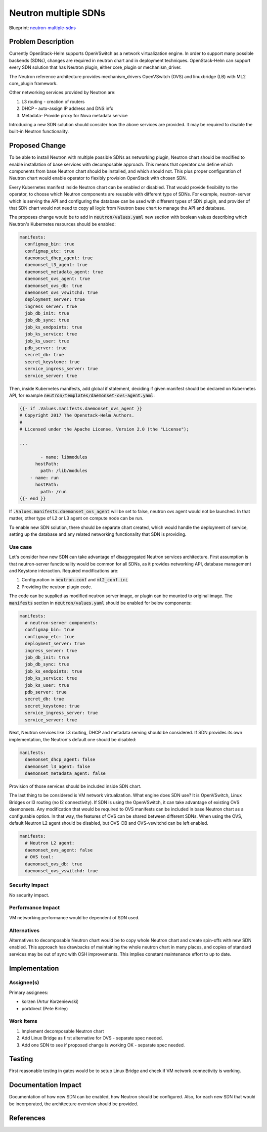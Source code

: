 ..
 This work is licensed under a Creative Commons Attribution 3.0 Unported
 License.

 http://creativecommons.org/licenses/by/3.0/legalcode

..

=====================
Neutron multiple SDNs
=====================

Blueprint:
neutron-multiple-sdns_

.. _neutron-multiple-sdns: https://blueprints.launchpad.net/openstack-helm/+spec/neutron-multiple-sdns

Problem Description
===================

Currently OpenStack-Helm supports OpenVSwitch as a network virtualization engine.
In order to support many possible backends (SDNs), changes are required in
neutron chart and in deployment techniques. OpenStack-Helm can support every SDN
solution that has Neutron plugin, either core_plugin or mechanism_driver.

The Neutron reference architecture provides mechanism_drivers OpenVSwitch (OVS)
and linuxbridge (LB) with ML2 core_plugin framework.

Other networking services provided by Neutron are:

#. L3 routing - creation of routers
#. DHCP - auto-assign IP address and DNS info
#. Metadata- Provide proxy for Nova metadata service

Introducing a new SDN solution should consider how the above services are
provided. It may be required to disable the built-in Neutron functionality.

Proposed Change
===============

To be able to install Neutron with multiple possible SDNs as networking plugin,
Neutron chart should be modified to enable installation of base services
with decomposable approach. This means that operator can define which components
from base Neutron chart should be installed, and which should not. This plus
proper configuration of Neutron chart would enable operator to flexibly provision
OpenStack with chosen SDN.

Every Kubernetes manifest inside Neutron chart can be enabled or disabled.
That would provide flexibility to the operator, to choose which Neutron
components are reusable with different type of SDNs. For example, neutron-server
which is serving the API and configuring the database can be used with different
types of SDN plugin, and provider of that SDN chart would not need to copy
all logic from Neutron base chart to manage the API and database.

The proposes change would be to add in :code:`neutron/values.yaml` new section
with boolean values describing which Neutron's Kubernetes resources should be
enabled:

.. code-block:: yaml

    manifests:
      configmap_bin: true
      configmap_etc: true
      daemonset_dhcp_agent: true
      daemonset_l3_agent: true
      daemonset_metadata_agent: true
      daemonset_ovs_agent: true
      daemonset_ovs_db: true
      daemonset_ovs_vswitchd: true
      deployment_server: true
      ingress_server: true
      job_db_init: true
      job_db_sync: true
      job_ks_endpoints: true
      job_ks_service: true
      job_ks_user: true
      pdb_server: true
      secret_db: true
      secret_keystone: true
      service_ingress_server: true
      service_server: true

Then, inside Kubernetes manifests, add global if statement, deciding if given
manifest should be declared on Kubernetes API, for example
:code:`neutron/templates/daemonset-ovs-agent.yaml`:

.. code-block:: yaml

    {{- if .Values.manifests.daemonset_ovs_agent }}
    # Copyright 2017 The Openstack-Helm Authors.
    #
    # Licensed under the Apache License, Version 2.0 (the "License");

    ...

            - name: libmodules
          hostPath:
            path: /lib/modules
        - name: run
          hostPath:
            path: /run
    {{- end }}

If :code:`.Values.manifests.daemonset_ovs_agent` will be set to false, neutron
ovs agent would not be launched. In that matter, other type of L2 or L3 agent
on compute node can be run.

To enable new SDN solution, there should be separate chart created, which would
handle the deployment of service, setting up the database and any related
networking functionality that SDN is providing.

Use case
--------

Let's consider how new SDN can take advantage of disaggregated Neutron services
architecture. First assumption is that neutron-server functionality would be
common for all SDNs, as it provides networking API, database management and
Keystone interaction. Required modifications are:

#. Configuration in :code:`neutron.conf` and :code:`ml2_conf.ini`
#. Providing the neutron plugin code.

The code can be supplied as modified neutron server image, or plugin can be
mounted to original image. The :code:`manifests` section in :code:`neutron/values.yaml`
should be enabled for below components:

.. code-block:: yaml

    manifests:
      # neutron-server components:
      configmap_bin: true
      configmap_etc: true
      deployment_server: true
      ingress_server: true
      job_db_init: true
      job_db_sync: true
      job_ks_endpoints: true
      job_ks_service: true
      job_ks_user: true
      pdb_server: true
      secret_db: true
      secret_keystone: true
      service_ingress_server: true
      service_server: true

Next, Neutron services like L3 routing, DHCP and metadata serving should be
considered. If SDN provides its own implementation, the Neutron's default one
should be disabled:

.. code-block:: yaml

    manifests:
      daemonset_dhcp_agent: false
      daemonset_l3_agent: false
      daemonset_metadata_agent: false

Provision of those services should be included inside SDN chart.

The last thing to be considered is VM network virtualization. What engine does
SDN use? It is OpenVSwitch, Linux Bridges or l3 routing (no l2 connectivity).
If SDN is using the OpenVSwitch, it can take advantage of existing OVS
daemonsets. Any modification that would be required to OVS manifests can be
included in base Neutron chart as a configurable option. In that way, the features
of OVS can be shared between different SDNs. When using the OVS, default Neutron
L2 agent should be disabled, but OVS-DB and OVS-vswitchd can be left enabled.

.. code-block:: yaml

    manifests:
      # Neutron L2 agent:
      daemonset_ovs_agent: false
      # OVS tool:
      daemonset_ovs_db: true
      daemonset_ovs_vswitchd: true

Security Impact
---------------
No security impact.

Performance Impact
------------------
VM networking performance would be dependent of SDN used.


Alternatives
------------
Alternatives to decomposable Neutron chart would be to copy whole Neutron chart
and create spin-offs with new SDN enabled. This approach has drawbacks of
maintaining the whole neutron chart in many places, and copies of standard
services may be out of sync with OSH improvements. This implies constant
maintenance effort to up to date.

Implementation
==============

Assignee(s)
-----------

Primary assignees:

* korzen (Artur Korzeniewski)
* portdirect (Pete Birley)


Work Items
----------

#. Implement decomposable Neutron chart
#. Add Linux Bridge as first alternative for OVS - separate spec needed.
#. Add one SDN to see if proposed change is working OK - separate spec needed.


Testing
=======
First reasonable testing in gates would be to setup Linux Bridge and check
if VM network connectivity is working.

Documentation Impact
====================
Documentation of how new SDN can be enabled, how Neutron should be configured.
Also, for each new SDN that would be incorporated, the architecture overview
should be provided.

References
==========
